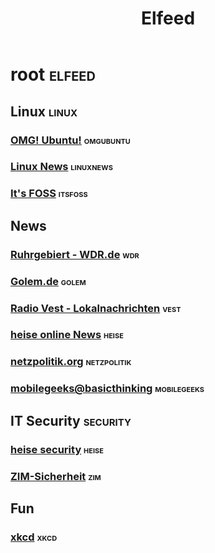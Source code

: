 #+title: Elfeed

* root :elfeed:

** Linux :linux:

*** [[http://feeds.feedburner.com/d0od][OMG! Ubuntu!]] :omgubuntu:
*** [[https://linuxnews.de/feed/][Linux News]] :linuxnews:
*** [[https://itsfoss.com/feed/][It's FOSS]] :itsfoss:

** News

*** [[http://www.wdr.de/xml/studio_dortmund.xml][Ruhrgebiert - WDR.de]] :wdr:
*** [[http://www.golem.de/rss.php?feed=RSS1.0][Golem.de]] :golem:
*** [[http://www.radiovest.de/lokalnachrichten.xml][Radio Vest - Lokalnachrichten]] :vest:
*** [[http://www.heise.de/newsticker/heise.rdf][heise online News]] :heise:
*** [[http://netzpolitik.org/feed/][netzpolitik.org]] :netzpolitik:
*** [[http://feeds.feedburner.com/mobilegeeksde][mobilegeeks@basicthinking]] :mobilegeeks:

** IT Security :security:

*** [[http://www.heise.de/security/news/news-atom.xml][heise security]] :heise:
*** [[https://www.uni-due.de/zim/rss/zim_sicherheit.rss][ZIM-Sicherheit]] :zim:

** Fun

*** [[http://xkcd.com/rss.xml][xkcd]] :xkcd:
